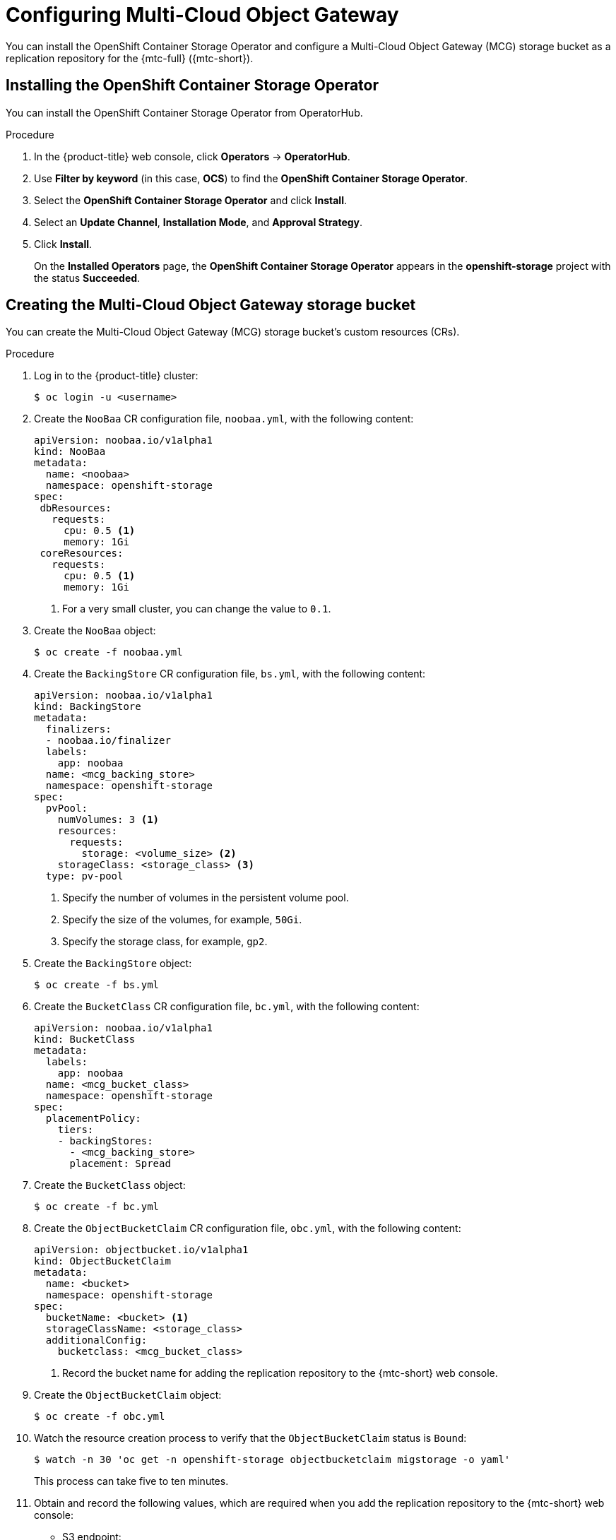 // Module included in the following assemblies:
//
// * migrating_from_ocp_3_to_4/installing-3-4.adoc
// * migrating_from_ocp_3_to_4/installing-restricted-3-4.adoc
// * migration-toolkit-for-containers/installing-mtc.adoc
// * migration-toolkit-for-containers/installing-mtc-restricted.adoc

[id="migration-configuring-mcg_{context}"]
= Configuring Multi-Cloud Object Gateway

You can install the OpenShift Container Storage Operator and configure a Multi-Cloud Object Gateway (MCG) storage bucket as a replication repository for the {mtc-full} ({mtc-short}).

[id="installing-the-ocs-operator_{context}"]
== Installing the OpenShift Container Storage Operator

You can install the OpenShift Container Storage Operator from OperatorHub.

ifdef::installing-restricted-3-4[]
See link:https://access.redhat.com/documentation/en-us/red_hat_openshift_container_storage/4.7/html-single/planning_your_deployment/index#disconnected-environment_rhocs[Disconnected environment] in _Red Hat OpenShift Container Storage: Planning your deployment_ for more information.
endif::[]

ifdef::openshift-origin[]
.Prerequisites

* Ensure that you have downloaded the link:https://cloud.redhat.com/openshift/install/pull-secret[pull secret from the Red Hat OpenShift Cluster Manager site] as shown in _Obtaining the installation program_ in the installation documentation for your platform.
+
If you have the pull secret, add the `redhat-operators` catalog to the OperatorHub custom resource (CR) as shown in _Configuring {product-title} to use Red Hat Operators_.
endif::[]

.Procedure

. In the {product-title} web console, click *Operators* -> *OperatorHub*.
. Use *Filter by keyword* (in this case, *OCS*) to find the *OpenShift Container Storage Operator*.
. Select the *OpenShift Container Storage Operator* and click *Install*.
. Select an *Update Channel*, *Installation Mode*, and *Approval Strategy*.
. Click *Install*.
+
On the *Installed Operators* page, the *OpenShift Container Storage Operator* appears in the *openshift-storage* project with the status *Succeeded*.

[id="configuring-mcg-storage-bucket_{context}"]
== Creating the Multi-Cloud Object Gateway storage bucket

You can create the Multi-Cloud Object Gateway (MCG) storage bucket's custom resources (CRs).

.Procedure

. Log in to the {product-title} cluster:
+
[source,terminal]
----
$ oc login -u <username>
----

. Create the `NooBaa` CR configuration file, `noobaa.yml`, with the following content:
+
[source,yaml]
----
apiVersion: noobaa.io/v1alpha1
kind: NooBaa
metadata:
  name: <noobaa>
  namespace: openshift-storage
spec:
 dbResources:
   requests:
     cpu: 0.5 <1>
     memory: 1Gi
 coreResources:
   requests:
     cpu: 0.5 <1>
     memory: 1Gi
----
<1> For a very small cluster, you can change the value to `0.1`.

. Create the `NooBaa` object:
+
[source,terminal]
----
$ oc create -f noobaa.yml
----

. Create the `BackingStore` CR configuration file, `bs.yml`, with the following content:
+
[source,yaml]
----
apiVersion: noobaa.io/v1alpha1
kind: BackingStore
metadata:
  finalizers:
  - noobaa.io/finalizer
  labels:
    app: noobaa
  name: <mcg_backing_store>
  namespace: openshift-storage
spec:
  pvPool:
    numVolumes: 3 <1>
    resources:
      requests:
        storage: <volume_size> <2>
    storageClass: <storage_class> <3>
  type: pv-pool
----
<1> Specify the number of volumes in the persistent volume pool.
<2> Specify the size of the volumes, for example, `50Gi`.
<3> Specify the storage class, for example, `gp2`.

. Create the `BackingStore` object:
+
[source,terminal]
----
$ oc create -f bs.yml
----

. Create the `BucketClass` CR configuration file, `bc.yml`, with the following content:
+
[source,yaml]
----
apiVersion: noobaa.io/v1alpha1
kind: BucketClass
metadata:
  labels:
    app: noobaa
  name: <mcg_bucket_class>
  namespace: openshift-storage
spec:
  placementPolicy:
    tiers:
    - backingStores:
      - <mcg_backing_store>
      placement: Spread
----

. Create the `BucketClass` object:
+
[source,terminal]
----
$ oc create -f bc.yml
----

. Create the `ObjectBucketClaim` CR configuration file, `obc.yml`, with the following content:
+
[source,yaml]
----
apiVersion: objectbucket.io/v1alpha1
kind: ObjectBucketClaim
metadata:
  name: <bucket>
  namespace: openshift-storage
spec:
  bucketName: <bucket> <1>
  storageClassName: <storage_class>
  additionalConfig:
    bucketclass: <mcg_bucket_class>
----
<1> Record the bucket name for adding the replication repository to the {mtc-short} web console.

. Create the `ObjectBucketClaim` object:
+
[source,terminal]
----
$ oc create -f obc.yml
----

. Watch the resource creation process to verify that the `ObjectBucketClaim` status is `Bound`:
+
[source,terminal]
----
$ watch -n 30 'oc get -n openshift-storage objectbucketclaim migstorage -o yaml'
----
+
This process can take five to ten minutes.

. Obtain and record the following values, which are required when you add the replication repository to the {mtc-short} web console:

* S3 endpoint:
+
[source,terminal]
----
$ oc get route -n openshift-storage s3
----

* S3 provider access key:
+
[source,terminal]
----
$ oc get secret -n openshift-storage migstorage \
  -o go-template='{{ .data.AWS_ACCESS_KEY_ID }}' | base64 --decode
----

* S3 provider secret access key:
+
[source,terminal]
----
$ oc get secret -n openshift-storage migstorage \
  -o go-template='{{ .data.AWS_SECRET_ACCESS_KEY }}' | base64 --decode
----
